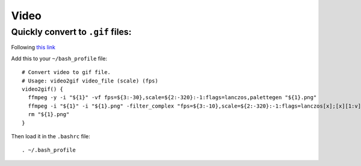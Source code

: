 Video
**********

Quickly convert to ``.gif`` files:
=========================================
Following `this link <https://superuser.com/questions/556029/how-do-i-convert-a-video-to-gif-using-ffmpeg-with-reasonable-quality>`_

Add this to your ``~/bash_profile`` file:
::

  # Convert video to gif file.
  # Usage: video2gif video_file (scale) (fps)
  video2gif() {
    ffmpeg -y -i "${1}" -vf fps=${3:-30},scale=${2:-320}:-1:flags=lanczos,palettegen "${1}.png"
    ffmpeg -i "${1}" -i "${1}.png" -filter_complex "fps=${3:-10},scale=${2:-320}:-1:flags=lanczos[x];[x][1:v]paletteuse" "${1}".gif
    rm "${1}.png"
  }

Then load it in the ``.bashrc`` file:
::

  . ~/.bash_profile
